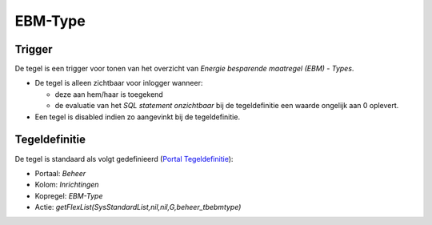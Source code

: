 EBM-Type
========

Trigger
-------

De tegel is een trigger voor tonen van het overzicht van *Energie
besparende maatregel (EBM) - Types*.

-  De tegel is alleen zichtbaar voor inlogger wanneer:

   -  deze aan hem/haar is toegekend
   -  de evaluatie van het *SQL statement onzichtbaar* bij de
      tegeldefinitie een waarde ongelijk aan 0 oplevert.

-  Een tegel is disabled indien zo aangevinkt bij de tegeldefinitie.

Tegeldefinitie
--------------

De tegel is standaard als volgt gedefinieerd (`Portal
Tegeldefinitie </docs/instellen_inrichten/portaldefinitie/portal_tegel.md>`__):

-  Portaal: *Beheer*
-  Kolom: *Inrichtingen*
-  Kopregel: *EBM-Type*
-  Actie: *getFlexList(SysStandardList,nil,nil,G,beheer_tbebmtype)*
